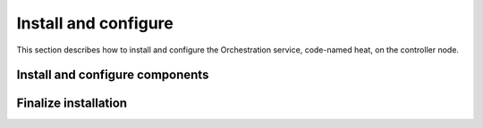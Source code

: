 .. _heat-install:

Install and configure
~~~~~~~~~~~~~~~~~~~~~

This section describes how to install and configure the
Orchestration service, code-named heat, on the controller node.

.. only:: obs or rdo or ubuntu

   Prerequisites
   -------------

   Before you install and configure Orchestration, you must create a
   database, service credentials, and API endpoints. Orchestration also
   requires additional information in the Identity service.

   #. To create the database, complete these steps:

      * Use the database access client to connect to the database
        server as the ``root`` user:

        .. code-block:: console

           $ mysql -u root -p

      * Create the ``heat`` database:

        .. code-block:: console

           CREATE DATABASE heat;

      * Grant proper access to the ``heat`` database:

        .. code-block:: console

           GRANT ALL PRIVILEGES ON heat.* TO 'heat'@'localhost' \
             IDENTIFIED BY 'HEAT_DBPASS';
           GRANT ALL PRIVILEGES ON heat.* TO 'heat'@'%' \
             IDENTIFIED BY 'HEAT_DBPASS';

        Replace ``HEAT_DBPASS`` with a suitable password.

      * Exit the database access client.

   #. Source the ``admin`` credentials to gain access to
      admin-only CLI commands:

      .. code-block:: console

         $ . admin-openrc

   #. To create the service credentials, complete these steps:

      * Create the ``heat`` user:

        .. code-block:: console

           $ openstack user create --domain default --password-prompt heat
           User Password:
           Repeat User Password:
           +-----------+----------------------------------+
           | Field     | Value                            |
           +-----------+----------------------------------+
           | domain_id | e0353a670a9e496da891347c589539e9 |
           | enabled   | True                             |
           | id        | ca2e175b851943349be29a328cc5e360 |
           | name      | heat                             |
           +-----------+----------------------------------+

      * Add the ``admin`` role to the ``heat`` user:

        .. code-block:: console

           $ openstack role add --project service --user heat admin

        .. note::

           This command provides no output.

      * Create the ``heat`` and ``heat-cfn`` service entities:

        .. code-block:: console

           $ openstack service create --name heat \
             --description "Orchestration" orchestration
           +-------------+----------------------------------+
           | Field       | Value                            |
           +-------------+----------------------------------+
           | description | Orchestration                    |
           | enabled     | True                             |
           | id          | 727841c6f5df4773baa4e8a5ae7d72eb |
           | name        | heat                             |
           | type        | orchestration                    |
           +-------------+----------------------------------+

           $ openstack service create --name heat-cfn \
             --description "Orchestration"  cloudformation
           +-------------+----------------------------------+
           | Field       | Value                            |
           +-------------+----------------------------------+
           | description | Orchestration                    |
           | enabled     | True                             |
           | id          | c42cede91a4e47c3b10c8aedc8d890c6 |
           | name        | heat-cfn                         |
           | type        | cloudformation                   |
           +-------------+----------------------------------+

   #. Create the Orchestration service API endpoints:

      .. code-block:: console

         $ openstack endpoint create --region RegionOne \
           orchestration public http://controller:8004/v1/%\(tenant_id\)s
         +--------------+-----------------------------------------+
         | Field        | Value                                   |
         +--------------+-----------------------------------------+
         | enabled      | True                                    |
         | id           | 3f4dab34624e4be7b000265f25049609        |
         | interface    | public                                  |
         | region       | RegionOne                               |
         | region_id    | RegionOne                               |
         | service_id   | 727841c6f5df4773baa4e8a5ae7d72eb        |
         | service_name | heat                                    |
         | service_type | orchestration                           |
         | url          | http://controller:8004/v1/%(tenant_id)s |
         +--------------+-----------------------------------------+

         $ openstack endpoint create --region RegionOne \
           orchestration internal http://controller:8004/v1/%\(tenant_id\)s
         +--------------+-----------------------------------------+
         | Field        | Value                                   |
         +--------------+-----------------------------------------+
         | enabled      | True                                    |
         | id           | 9489f78e958e45cc85570fec7e836d98        |
         | interface    | internal                                |
         | region       | RegionOne                               |
         | region_id    | RegionOne                               |
         | service_id   | 727841c6f5df4773baa4e8a5ae7d72eb        |
         | service_name | heat                                    |
         | service_type | orchestration                           |
         | url          | http://controller:8004/v1/%(tenant_id)s |
         +--------------+-----------------------------------------+

         $ openstack endpoint create --region RegionOne \
           orchestration admin http://controller:8004/v1/%\(tenant_id\)s
         +--------------+-----------------------------------------+
         | Field        | Value                                   |
         +--------------+-----------------------------------------+
         | enabled      | True                                    |
         | id           | 76091559514b40c6b7b38dde790efe99        |
         | interface    | admin                                   |
         | region       | RegionOne                               |
         | region_id    | RegionOne                               |
         | service_id   | 727841c6f5df4773baa4e8a5ae7d72eb        |
         | service_name | heat                                    |
         | service_type | orchestration                           |
         | url          | http://controller:8004/v1/%(tenant_id)s |
         +--------------+-----------------------------------------+

      .. code-block:: console

         $ openstack endpoint create --region RegionOne \
           cloudformation public http://controller:8000/v1
         +--------------+----------------------------------+
         | Field        | Value                            |
         +--------------+----------------------------------+
         | enabled      | True                             |
         | id           | b3ea082e019c4024842bf0a80555052c |
         | interface    | public                           |
         | region       | RegionOne                        |
         | region_id    | RegionOne                        |
         | service_id   | c42cede91a4e47c3b10c8aedc8d890c6 |
         | service_name | heat-cfn                         |
         | service_type | cloudformation                   |
         | url          | http://controller:8000/v1        |
         +--------------+----------------------------------+

         $ openstack endpoint create --region RegionOne \
           cloudformation internal http://controller:8000/v1
         +--------------+----------------------------------+
         | Field        | Value                            |
         +--------------+----------------------------------+
         | enabled      | True                             |
         | id           | 169df4368cdc435b8b115a9cb084044e |
         | interface    | internal                         |
         | region       | RegionOne                        |
         | region_id    | RegionOne                        |
         | service_id   | c42cede91a4e47c3b10c8aedc8d890c6 |
         | service_name | heat-cfn                         |
         | service_type | cloudformation                   |
         | url          | http://controller:8000/v1        |
         +--------------+----------------------------------+

         $ openstack endpoint create --region RegionOne \
           cloudformation admin http://controller:8000/v1
         +--------------+----------------------------------+
         | Field        | Value                            |
         +--------------+----------------------------------+
         | enabled      | True                             |
         | id           | 3d3edcd61eb343c1bbd629aa041ff88b |
         | interface    | internal                         |
         | region       | RegionOne                        |
         | region_id    | RegionOne                        |
         | service_id   | c42cede91a4e47c3b10c8aedc8d890c6 |
         | service_name | heat-cfn                         |
         | service_type | cloudformation                   |
         | url          | http://controller:8000/v1        |
         +--------------+----------------------------------+

   #. Orchestration requires additional information in the Identity service to
      manage stacks. To add this information, complete these steps:

      * Create the ``heat`` domain that contains projects and users
        for stacks:

        .. code-block:: console

           $ openstack domain create --description "Stack projects and users" heat
           +-------------+----------------------------------+
           | Field       | Value                            |
           +-------------+----------------------------------+
           | description | Stack projects and users         |
           | enabled     | True                             |
           | id          | 0f4d1bd326f2454dacc72157ba328a47 |
           | name        | heat                             |
           +-------------+----------------------------------+

      * Create the ``heat_domain_admin`` user to manage projects and users
        in the ``heat`` domain:

        .. code-block:: console

          $ openstack user create --domain heat --password-prompt heat_domain_admin
          User Password:
          Repeat User Password:
          +-----------+----------------------------------+
          | Field     | Value                            |
          +-----------+----------------------------------+
          | domain_id | 0f4d1bd326f2454dacc72157ba328a47 |
          | enabled   | True                             |
          | id        | b7bd1abfbcf64478b47a0f13cd4d970a |
          | name      | heat_domain_admin                |
          +-----------+----------------------------------+

      * Add the ``admin`` role to the ``heat_domain_admin`` user in the
        ``heat`` domain to enable administrative stack management
        privileges by the ``heat_domain_admin`` user:

        .. code-block:: console

           $ openstack role add --domain heat --user-domain heat --user heat_domain_admin admin

        .. note::

           This command provides no output.

      * Create the ``heat_stack_owner`` role:

        .. code-block:: console

           $ openstack role create heat_stack_owner
           +-----------+----------------------------------+
           | Field     | Value                            |
           +-----------+----------------------------------+
           | domain_id | None                             |
           | id        | 15e34f0c4fed4e68b3246275883c8630 |
           | name      | heat_stack_owner                 |
           +-----------+----------------------------------+

      * Add the ``heat_stack_owner`` role to the ``demo`` project and user to
        enable stack management by the ``demo`` user:

        .. code-block:: console

           $ openstack role add --project demo --user demo heat_stack_owner

        .. note::

           This command provides no output.

        .. note::

           You must add the ``heat_stack_owner`` role to each user
           that manages stacks.

      * Create the ``heat_stack_user`` role:

        .. code-block:: console

           $ openstack role create heat_stack_user
           +-----------+----------------------------------+
           | Field     | Value                            |
           +-----------+----------------------------------+
           | domain_id | None                             |
           | id        | 88849d41a55d4d1d91e4f11bffd8fc5c |
           | name      | heat_stack_user                  |
           +-----------+----------------------------------+

        .. note::

           The Orchestration service automatically assigns the
           ``heat_stack_user`` role to users that it creates
           during stack deployment. By default, this role restricts
           :term:`API <Application Programming Interface (API)>` operations.
           To avoid conflicts, do not add
           this role to users with the ``heat_stack_owner`` role.

Install and configure components
--------------------------------

.. only:: obs or rdo or ubuntu

   .. include:: shared/note_configuration_vary_by_distribution.rst

.. only:: obs

   #. Install the packages:

      .. code-block:: console

         # zypper install openstack-heat-api openstack-heat-api-cfn \
           openstack-heat-engine

.. only:: rdo

   #. Install the packages:

      .. code-block:: console

         # yum install openstack-heat-api openstack-heat-api-cfn \
           openstack-heat-engine

.. only:: ubuntu

   #. Install the packages:

      .. code-block:: console

         # apt-get install heat-api heat-api-cfn heat-engine

.. only:: obs or rdo or ubuntu

   2. Edit the ``/etc/heat/heat.conf`` file and complete the following
      actions:

      * In the ``[database]`` section, configure database access:

        .. code-block:: ini

           [database]
           ...
           connection = mysql+pymysql://heat:HEAT_DBPASS@controller/heat

        Replace ``HEAT_DBPASS`` with the password you chose for the
        Orchestration database.

      * In the ``[DEFAULT]`` and ``[oslo_messaging_rabbit]`` sections,
        configure ``RabbitMQ`` message queue access:

        .. code-block:: ini

           [DEFAULT]
           ...
           rpc_backend = rabbit

           [oslo_messaging_rabbit]
           ...
           rabbit_host = controller
           rabbit_userid = openstack
           rabbit_password = RABBIT_PASS

        Replace ``RABBIT_PASS`` with the password you chose for the
        ``openstack`` account in ``RabbitMQ``.

      * In the ``[keystone_authtoken]``, ``[trustee]``,
        ``[clients_keystone]``, and ``[ec2authtoken]`` sections,
        configure Identity service access:

        .. code-block:: ini

           [keystone_authtoken]
           ...
           auth_uri = http://controller:5000
           auth_url = http://controller:35357
           memcached_servers = controller:11211
           auth_type = password
           project_domain_name = default
           user_domain_name = default
           project_name = service
           username = heat
           password = HEAT_PASS

           [trustee]
           ...
           auth_plugin = password
           auth_url = http://controller:35357
           username = heat
           password = HEAT_PASS
           user_domain_name = default

           [clients_keystone]
           ...
           auth_uri = http://controller:35357

           [ec2authtoken]
           ...
           auth_uri = http://controller:5000/v2.0

        Replace ``HEAT_PASS`` with the password you chose for the
        ``heat`` user in the Identity service.

      * In the ``[DEFAULT]`` section, configure the metadata and
        wait condition URLs:

        .. code-block:: ini

           [DEFAULT]
           ...
           heat_metadata_server_url = http://controller:8000
           heat_waitcondition_server_url = http://controller:8000/v1/waitcondition

      * In the ``[DEFAULT]`` section, configure the stack domain and
        administrative credentials:

        .. code-block:: ini

           [DEFAULT]
           ...
           stack_domain_admin = heat_domain_admin
           stack_domain_admin_password = HEAT_DOMAIN_PASS
           stack_user_domain_name = heat

        Replace ``HEAT_DOMAIN_PASS`` with the password you chose for the
        ``heat_domain_admin`` user in the Identity service.

.. only:: rdo or ubuntu

   3. Populate the Orchestration database:

      .. code-block:: console

         # su -s /bin/sh -c "heat-manage db_sync" heat

      .. note::

         Ignore any deprecation messages in this output.

.. only:: debian

   #. Run the following commands to install the packages:

      .. code-block:: console

         # apt-get install heat-api heat-api-cfn heat-engine python-heat-client

   #. Respond to prompts for debconf.

      .. :doc:`database management <debconf/debconf-dbconfig-common>`,
         :doc:`Identity service credentials <debconf/debconf-keystone-authtoken>`,
         :doc:`service endpoint registration <debconf/debconf-api-endpoints>`,
         and :doc:`message broker credentials <debconf/debconf-rabbitmq>`.

   #. Edit the ``/etc/heat/heat.conf`` file and complete the following
      actions:

      * In the ``[ec2authtoken]`` section, configure Identity service access:

        .. code-block:: ini

           [ec2authtoken]
           ...
           auth_uri = http://controller:5000/v2.0

Finalize installation
---------------------

.. only:: obs or rdo

   * Start the Orchestration services and configure them to start
     when the system boots:

     .. code-block:: console

        # systemctl enable openstack-heat-api.service \
          openstack-heat-api-cfn.service openstack-heat-engine.service
        # systemctl start openstack-heat-api.service \
          openstack-heat-api-cfn.service openstack-heat-engine.service

.. only:: ubuntu or debian

   1. Restart the Orchestration services:

      .. code-block:: console

         # service heat-api restart
         # service heat-api-cfn restart
         # service heat-engine restart
